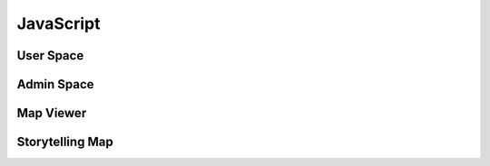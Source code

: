 JavaScript
==========

User Space
----------

.. js:autoattribute:: small_devices_height
.. js:autoattribute:: total_gap_photo
.. js:autoattribute:: offset_months
.. js:autoattribute:: fade_out_thumbnail
.. js:autoattribute:: opacity_thumbnail
.. js:autoattribute:: fade_in_download_in_progress
.. js:autoattribute:: fade_photo_description
.. js:autoattribute:: opacity_photo_description
.. js:autoattribute:: max_column_photos
.. js:autoattribute:: default_total_new_photos
.. js:autoattribute:: total_new_photos
.. js:autoattribute:: last_loaded_photo
.. js:autoattribute:: gallery
.. js:autoattribute:: url_fetch_photos
.. js:autoattribute:: no_more_photos
.. js:autoattribute:: url_contact
.. js:autoattribute:: url_password_reset
.. js:autoattribute:: url_detailed_feedback
.. js:autoattribute:: delay_popup_like_button_book
.. js:autoattribute:: message_delay_before_fadein
.. js:autoattribute:: message_fadein_time
.. js:autoattribute:: message_delay_before_resend
.. js:autoattribute:: dir_photos
.. js:autoattribute:: url_captcha
.. js:autoattribute:: url_log_visit_photo
.. js:autoattribute:: emotions
.. js:autoattribute:: url_share_emotion_photo
.. js:autoattribute:: url_share_emotion_book
.. js:autoattribute:: url_subscribe_newsletter
.. js:autoattribute:: m_size
.. js:autoattribute:: l_size
.. js:autoattribute:: right_click_disabled_image
.. js:autoattribute:: right_click_disabled_text
.. js:autoattribute:: predefined_thumbnail_height
.. js:autoattribute:: is_autoplay
.. js:autoattribute:: autoplay_interval
.. js:autoattribute:: photo_is_panorama
.. js:autoattribute:: timer_autoplay

.. js:autofunction:: $.urlParam
.. js:autofunction:: adapt_amount_thumbnails_to_fetch
.. js:autofunction:: text_to_html
.. js:autofunction:: move_body
.. js:autofunction:: get_header_height
.. js:autofunction:: main_active
.. js:autofunction:: main_is_active
.. js:autofunction:: close_photo
.. js:autofunction:: main.number_with_commas
.. js:autofunction:: close_large_photo
.. js:autofunction:: prev_next_buttons_onclick
.. js:autofunction:: autoplay_button
.. js:autofunction:: reset_timer_autoplay
.. js:autofunction:: disable_autoplay
.. js:autofunction:: update_prev_next_buttons
.. js:autofunction:: bind_emotions
.. js:autofunction:: share_emotion
.. js:autofunction:: log_visit
.. js:autofunction:: is_panorama
.. js:autofunction:: enable_header
.. js:autofunction:: display_photo
.. js:autofunction:: load_on_thumbnail
.. js:autofunction:: optimal_photo
.. js:autofunction:: preload_photo
.. js:autofunction:: load_photo
.. js:autofunction:: img_thumbnail
.. js:autofunction:: fetch_thumbnails
.. js:autofunction:: fade_in_description
.. js:autofunction:: trigger_description
.. js:autofunction:: create_photo_description_animation
.. js:autofunction:: disable_right_click
.. js:autofunction:: refresh_submit_button
.. js:autofunction:: append_info
.. js:autofunction:: init_login_form
.. js:autofunction:: init_contact_form
.. js:autofunction:: reset_feedback_form
.. js:autofunction:: ckeckboxes_to_list
.. js:autofunction:: init_feedback_form
.. js:autofunction:: reload_captcha
.. js:autofunction:: load_captcha
.. js:autofunction:: get_thumbnail_height
.. js:autofunction:: scroll_down
.. js:autofunction:: is_on_screen
.. js:autofunction:: book_tooltip
.. js:autofunction:: book_static_map_effects
.. js:autofunction:: book_zoom_images
.. js:autofunction:: open_modal_copyright
.. js:autofunction:: open_modal_privacy_policy
.. js:autofunction:: amazon_affiliate_links_selection
.. js:autofunction:: cookie_policy_decision
.. js:autofunction:: cookie_policy_consent
.. js:autofunction:: show_subscribe_newsletter_toast
.. js:autofunction:: subscribe_newsletter
.. js:autofunction:: like_this_book
.. js:autofunction:: url_anchor_to_this_id
.. js:autofunction:: open_this_book
.. js:autofunction:: init_dropdown_subject
.. js:autofunction:: extend_tweetable
.. js:autofunction:: login_to_password_reset_form
.. js:autofunction:: alert_insecure_website
.. js:autofunction:: init_bg_animation
.. js:autofunction:: toc#animate_elem
.. js:autofunction:: toc#animate

Admin Space
-----------

.. js:autoattribute:: url_prefix
.. js:autoattribute:: url_add_photo
.. js:autoattribute:: url_add_book
.. js:autoattribute:: url_change_access_level
.. js:autoattribute:: url_revoke_member
.. js:autoattribute:: url_delete_member
.. js:autoattribute:: url_save_photo_metadata
.. js:autoattribute:: url_save_book_metadata
.. js:autoattribute:: url_delete
.. js:autoattribute:: url_delete_book
.. js:autoattribute:: url_move_photo
.. js:autoattribute:: url_move_book
.. js:autoattribute:: url_send_password_creation
.. js:autoattribute:: url_move_photo_to_wastebasket
.. js:autoattribute:: url_send_newsletter

.. js:autofunction:: read_upload_photo
.. js:autofunction:: update_filename
.. js:autofunction:: update_modal_change_access_level
.. js:autofunction:: save_access_level
.. js:autofunction:: admin_send_password_creation
.. js:autofunction:: init_admin_members
.. js:autofunction:: update_progress_bar
.. js:autofunction:: xhr_progress_bar
.. js:autofunction:: md_short_tag
.. js:autofunction:: md_long_tag
.. js:autofunction:: update_newsletter_preview
.. js:autofunction:: init_newsletter_form
.. js:autofunction:: init_admin_add_photo
.. js:autofunction:: init_admin_add_book
.. js:autofunction:: admin_revoke_member
.. js:autofunction:: admin_delete_member
.. js:autofunction:: admin_delete_photo
.. js:autofunction:: admin_delete_book
.. js:autofunction:: admin_edit_photo_metadata
.. js:autofunction:: admin_save_photo_metadata
.. js:autofunction:: admin_edit_book_metadata
.. js:autofunction:: admin_save_book_metadata
.. js:autofunction:: admin_move_photo
.. js:autofunction:: admin_move_book
.. js:autofunction:: admin_move_photo_to_wastebasket
.. js:autofunction:: update_ordering
.. js:autofunction:: init_lost_photos
.. js:autofunction:: init_admin_list_of_photos
.. js:autofunction:: init_admin_list_of_books
.. js:autofunction:: month_diff
.. js:autofunction:: format_date
.. js:autofunction:: two_digit_month
.. js:autofunction:: init_admin_statistics
.. js:autofunction:: refresh_access

Map Viewer
----------

.. js:autoattribute:: default_opacity
.. js:autoattribute:: duration_zoom_animation
.. js:autoattribute:: middleware_url
.. js:autoattribute:: track_padding
.. js:autoattribute:: default_gps_position
.. js:autoattribute:: default_zoom
.. js:autoattribute:: min_zoom
.. js:autoattribute:: max_zoom
.. js:autoattribute:: icon_size
.. js:autoattribute:: resolutions
.. js:autoattribute:: matrix_ids
.. js:autoattribute:: book_id
.. js:autoattribute:: book_url
.. js:autoattribute:: gpx_name
.. js:autoattribute:: country_code
.. js:autoattribute:: dialog
.. js:autoattribute:: gpx_info
.. js:autoattribute:: download_gpx
.. js:autoattribute:: map
.. js:autoattribute:: overlay
.. js:autoattribute:: tooltip
.. js:autoattribute:: raster
.. js:autoattribute:: raster_topo50
.. js:autoattribute:: track_style
.. js:autoattribute:: track_vector
.. js:autoattribute:: hiker
.. js:autoattribute:: hiker_on_map

.. js:autofunction:: get_tiles_link
.. js:autofunction:: refresh_opacity
.. js:autofunction:: display_tooltip
.. js:autofunction:: zoom
.. js:autofunction:: label_elevation
.. js:autofunction:: create_elevation_chart
.. js:autofunction:: map_viewer.number_with_commas
.. js:autofunction:: track_info
.. js:autofunction:: profile_to_source
.. js:autofunction:: fetch_data
.. js:autofunction:: unfocus_menu
.. js:autofunction:: select_basemap
.. js:autofunction:: init_basemap_selection

Storytelling Map
----------------

.. js:autoattribute:: BOOK_ID
.. js:autoattribute:: BOOK_DIR
.. js:autoattribute:: book_path
.. js:autoattribute:: contextual_map
.. js:autoattribute:: contextual_marker

.. js:autofunction:: update_location_helper
.. js:autofunction:: track_path
.. js:autofunction:: load_images
.. js:autofunction:: init_storytelling_contextual_map
.. js:autofunction:: init_storytelling_map

